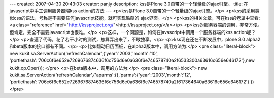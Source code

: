 ---
created: 2007-04-30 20:43:03
creator: panjy
description: kss是Plone 3.0自带的一个轻量级的ajax引擎。
title: 在javascript中手工调用服务器端kss action的方法
---
<p>kss是Plone 3.0自带的一个轻量级的ajax引擎。</p>
<p>kss的采用类似css的语法，号称是不需要任何javascript技能，就可实现酷酷的
ajax界面。</p>
<p>kss的相关文章，可在kss的老巢中查看: <a class="reference" href="http://kssproject.org/">http://kssproject.org/</a></p>
<p>kss对服务器端的调用，非常方便。但肯定，完全不需要javascript也很难。</p>
<p>这样，一个问题是，如何在javascript中调用一个服务器端的kss action呢？</p>
<p>查遍了代码，花了若干小时的测试，总算弄出来了，不敢独享。</p>
<p>kss现在还在不断发展中，plone 3.0 alpha2和beta版本的接口都有不同。</p>
<p>比如翻动日历面板，在alpha2版本中，调用方法为:</p>
<pre class="literal-block">
new kukit.sa.ServerAction('refreshCalendar',{'year':'2003','month':'10', 'portlethash':'706c6f6e652e7269676874636f6c756d6e0a636f6e746578740a2f6533300a63616c656e646172'},new kukit.op.Oper());
</pre>
<p>在beta版本中，调用的方法为:</p>
<pre class="literal-block">
new kukit.sa.ServerAction('refreshCalendar',{'aparms':{},'parms':{'year':'2003','month':'12', 'portlethash':'706c6f6e652e7269676874636f6c756d6e0a636f6e746578740a2f617364640a63616c656e646172'} })
</pre>
